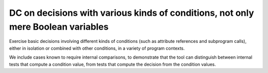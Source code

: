 DC on decisions with various kinds of conditions, not only mere Boolean variables
=================================================================================

Exercise basic decisions involving different kinds of conditions
(such as attribute references and subprogram calls), either in isolation
or combined with other conditions, in a variety of program contexts.

We include cases known to require internal comparisons, to
demonstrate that the tool can distinguish between internal tests that
compute a condition value, from tests that compute the decision from
the condition values.


.. qmlink:: TCIndexImporter

   *




